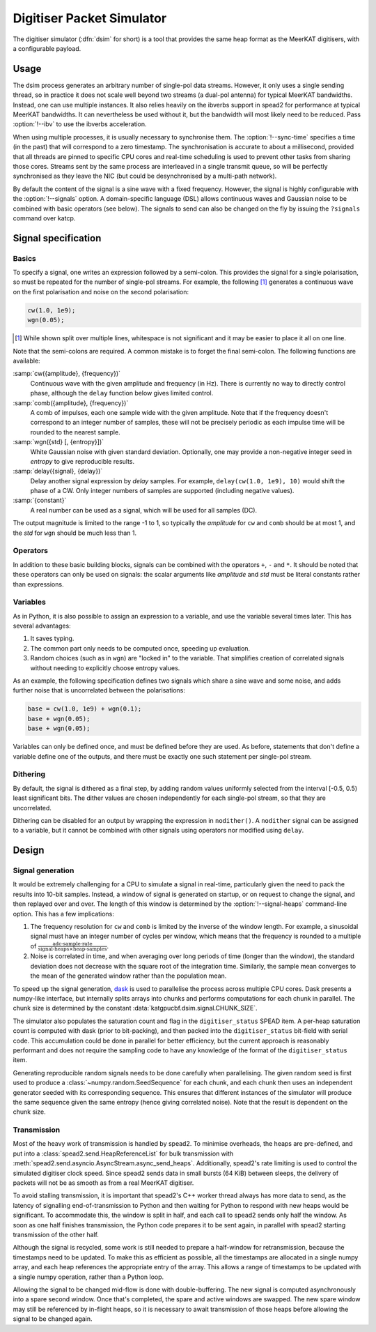 .. _dsim:

Digitiser Packet Simulator
==========================

The digitiser simulator (:dfn:`dsim` for short) is a tool that provides the
same heap format as the MeerKAT digitisers, with a configurable payload.

Usage
-----
The dsim process generates an arbitrary number of single-pol data streams.
However, it only uses a single sending thread, so in practice it does not
scale well beyond two streams (a dual-pol antenna) for typical MeerKAT
bandwidths. Instead, one can use multiple instances.
It also relies heavily on the ibverbs support in spead2 for performance at
typical MeerKAT bandwidths. It can nevertheless be used without it, but the
bandwidth will most likely need to be reduced. Pass :option:`!--ibv` to
use the ibverbs acceleration.

When using multiple processes, it is usually necessary to synchronise them.
The :option:`!--sync-time` specifies a time (in the past) that will correspond
to a zero timestamp. The synchronisation is accurate to about a millisecond,
provided that all threads are pinned to specific CPU cores and real-time
scheduling is used to prevent other tasks from sharing those cores. Streams
sent by the same process are interleaved in a single transmit queue, so will
be perfectly synchronised as they leave the NIC (but could be desynchronised
by a multi-path network).

By default the content of the signal is a sine wave with a fixed frequency.
However, the signal is highly configurable with the :option:`!--signals`
option. A domain-specific language (DSL) allows continuous waves and Gaussian
noise to be combined with basic operators (see below). The signals to send can
also be changed on the fly by issuing the ``?signals`` command over katcp.

.. _dsim-dsl:

Signal specification
--------------------

Basics
^^^^^^
To specify a signal, one writes an
expression followed by a semi-colon. This provides the signal for a single
polarisation, so must be repeated for the number of single-pol streams. For
example, the following [#nl]_ generates a continuous wave on the first
polarisation and noise on the second polarisation:

.. code::

   cw(1.0, 1e9);
   wgn(0.05);

.. [#nl] While shown split over multiple lines, whitespace is not significant
   and it may be easier to place it all on one line.

Note that the semi-colons are required. A common mistake is to forget the
final semi-colon. The following functions are available:

:samp:`cw({amplitude}, {frequency})`
    Continuous wave with the given amplitude and frequency (in Hz). There is
    currently no way to directly control phase, although the ``delay``
    function below gives limited control.

:samp:`comb({amplitude}, {frequency})`
    A comb of impulses, each one sample wide with the given amplitude. Note
    that if the frequency doesn't correspond to an integer number of samples,
    these will not be precisely periodic as each impulse time will be rounded
    to the nearest sample.

:samp:`wgn({std} [, {entropy}])`
    White Gaussian noise with given standard deviation. Optionally, one may
    provide a non-negative integer seed in `entropy` to give reproducible
    results.

:samp:`delay({signal}, {delay})`
    Delay another signal expression by `delay` samples. For example,
    ``delay(cw(1.0, 1e9), 10)`` would shift the phase of a CW. Only integer
    numbers of samples are supported (including negative values).

:samp:`{constant}`
    A real number can be used as a signal, which will be used for all samples
    (DC).

The output magnitude is limited to the range -1 to 1, so typically the
`amplitude` for ``cw`` and ``comb`` should be at most 1, and the `std` for
``wgn`` should be much less than 1.

Operators
^^^^^^^^^
In addition to these basic building blocks, signals can be combined with the
operators ``+``, ``-`` and ``*``. It should be noted that these operators can
only be used on signals: the scalar arguments like `amplitude` and `std` must
be literal constants rather than expressions.

Variables
^^^^^^^^^
As in Python, it is also possible to assign an expression to a variable, and
use the variable several times later. This has several advantages:

1. It saves typing.

2. The common part only needs to be computed once, speeding up evaluation.

3. Random choices (such as in ``wgn``) are "locked in" to the variable. That
   simplifies creation of correlated signals without needing to explicitly
   choose entropy values.

As an example, the following specification defines two signals which share a
sine wave and some noise, and adds further noise that is uncorrelated between
the polarisations:

.. code::

   base = cw(1.0, 1e9) + wgn(0.1);
   base + wgn(0.05);
   base + wgn(0.05);

Variables can only be defined once, and must be defined before they are used.
As before, statements that don't define a variable define one of the outputs,
and there must be exactly one such statement per single-pol stream.

Dithering
^^^^^^^^^
By default, the signal is dithered as a final step, by adding random values
uniformly selected from the interval [-0.5, 0.5) least significant bits. The
dither values are chosen independently for each single-pol stream, so that
they are uncorrelated.

Dithering can be disabled for an output by wrapping the expression in
``nodither()``. A ``nodither`` signal can be assigned to a variable, but it
cannot be combined with other signals using operators nor modified using
``delay``.

Design
------

Signal generation
^^^^^^^^^^^^^^^^^
It would be extremely challenging for a CPU to simulate a signal in real-time,
particularly given the need to pack the results into 10-bit samples. Instead,
a window of signal is generated on startup, or on request to change the
signal, and then replayed over and over. The length of this window is
determined by the :option:`!--signal-heaps` command-line option.
This has a few implications:

1. The frequency resolution for ``cw`` and ``comb`` is limited by the inverse
   of the window length.  For example, a sinusoidal signal must have an integer
   number of cycles per window, which means that the frequency is rounded to a
   multiple of :math:`\frac{\text{adc-sample-rate}}{\text{signal-heaps}\times
   \text{heap-samples}}`.

2. Noise is correlated in time, and when averaging over long periods of time
   (longer than the window), the standard deviation does not decrease with the
   square root of the integration time. Similarly, the sample mean converges
   to the mean of the generated window rather than the population mean.

To speed up the signal generation, `dask`_ is used to parallelise the process
across multiple CPU cores. Dask presents a numpy-like interface, but
internally splits arrays into chunks and performs computations for each chunk
in parallel. The chunk size is determined by the constant
:data:`katgpucbf.dsim.signal.CHUNK_SIZE`.

The simulator also populates the saturation count and flag in the
``digitiser_status`` SPEAD item. A per-heap saturation count is computed with
dask (prior to bit-packing), and then packed into the ``digitiser_status``
bit-field with serial code. This accumulation could be done in parallel for
better efficiency, but the current approach is reasonably performant and does
not require the sampling code to have any knowledge of the format of the
``digitiser_status`` item.

Generating reproducible random signals needs to be done carefully when
parallelising. The given random seed is first used to produce a
:class:`~numpy.random.SeedSequence` for each chunk, and each chunk then uses
an independent generator seeded with its corresponding sequence. This ensures
that different instances of the simulator will produce the same sequence given
the same entropy (hence giving correlated noise). Note that the result is
dependent on the chunk size.

.. _dask: https://dask.org/

Transmission
^^^^^^^^^^^^
Most of the heavy work of transmission is handled by spead2. To minimise
overheads, the heaps are pre-defined, and put into a
:class:`spead2.send.HeapReferenceList` for bulk transmission with
:meth:`spead2.send.asyncio.AsyncStream.async_send_heaps`. Additionally,
spead2's rate limiting is used to control the simulated digitiser clock
speed. Since spead2 sends data in small bursts (64 KiB) between sleeps, the
delivery of packets will not be as smooth as from a real MeerKAT digitiser.

To avoid stalling transmission, it is important that spead2's C++ worker
thread always has more data to send, as the latency of signalling
end-of-transmission to Python and then waiting for Python to respond with new
heaps would be significant. To accommodate this, the window is split in half,
and each call to spead2 sends only half the window. As soon as one half
finishes transmission, the Python code prepares it to be sent again, in
parallel with spead2 starting transmission of the other half.

Although the signal is recycled, some work is still needed to prepare a
half-window for retransmission, because the timestamps need to be updated. To
make this as efficient as possible, all the timestamps are allocated in a
single numpy array, and each heap references the appropriate entry of the
array. This allows a range of timestamps to be updated with a single numpy
operation, rather than a Python loop.

Allowing the signal to be changed mid-flow is done with double-buffering. The
new signal is computed asynchronously into a spare second window. Once that's
completed, the spare and active windows are swapped. The new spare window may
still be referenced by in-flight heaps, so it is necessary to await
transmission of those heaps before allowing the signal to be changed again.
